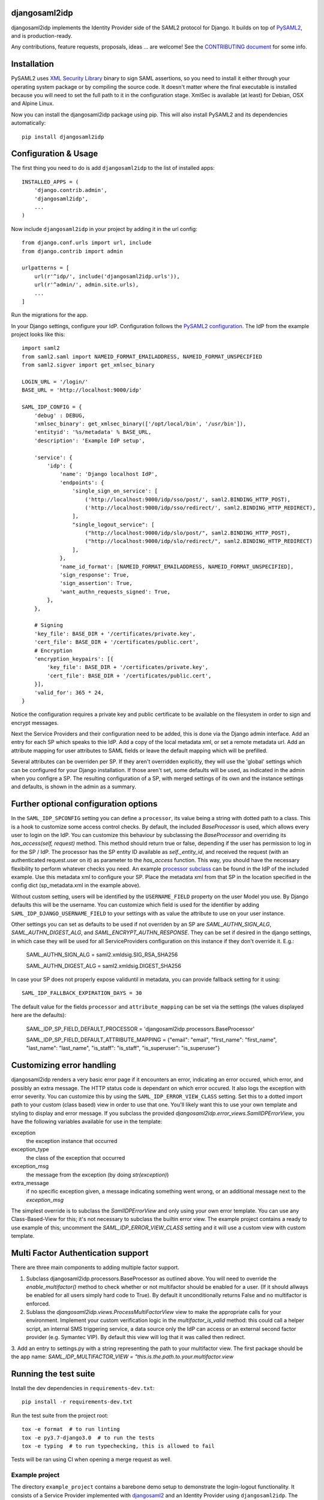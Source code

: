 djangosaml2idp
===============


.. image:: https://img.shields.io/pypi/v/djangosaml2idp.svg
    :scale: 100%
    :target: https://pypi.python.org/pypi/djangosaml2idp
    :alt: PyPi

.. image:: https://img.shields.io/pypi/pyversions/djangosaml2idp
    :scale: 100%
    :target: https://www.python.org/
    :alt: PyPI - Python Version

.. image:: https://img.shields.io/pypi/djversions/djangosaml2idp
    :scale: 100%
    :target: https://www.djangoproject.com/
    :alt: PyPI - Django Version

.. image:: https://readthedocs.org/projects/djangosaml2idp/badge/?version=latest
    :scale: 100%
    :target: https://djangosaml2idp.readthedocs.io/en/latest/?badge=latest
    :alt: Documentation Status

.. image:: https://img.shields.io/badge/License-Apache%202.0-blue.svg
    :scale: 100%
    :target: https://www.apache.org/licenses/LICENSE-2.0
    :alt: Apache 2.0 License

.. image:: https://codecov.io/gh/ota-insight/djangosaml2idp/branch/master/graph/badge.svg
    :scale: 100%
    :target: https://codecov.io/gh/ota-insight/djangosaml2idp
    :alt: Code coverage


djangosaml2idp implements the Identity Provider side of the SAML2 protocol for Django.
It builds on top of `PySAML2 <https://github.com/IdentityPython/pysaml2>`_, and is production-ready.

Any contributions, feature requests, proposals, ideas ... are welcome! See the `CONTRIBUTING document <https://github.com/OTA-Insight/djangosaml2idp/blob/master/CONTRIBUTING.md>`_ for some info.

Installation
============

PySAML2 uses `XML Security Library <http://www.aleksey.com/xmlsec/>`_ binary to sign SAML assertions, so you need to install
it either through your operating system package or by compiling the source code. It doesn't matter where the final executable is installed because
you will need to set the full path to it in the configuration stage. XmlSec is available (at least) for Debian, OSX and Alpine Linux.

Now you can install the djangosaml2idp package using pip. This will also install PySAML2 and its dependencies automatically::

    pip install djangosaml2idp


Configuration & Usage
=====================

The first thing you need to do is add ``djangosaml2idp`` to the list of installed apps::

    INSTALLED_APPS = (
        'django.contrib.admin',
        'djangosaml2idp',
        ...
    )

Now include ``djangosaml2idp`` in your project by adding it in the url config::

    from django.conf.urls import url, include
    from django.contrib import admin

    urlpatterns = [
        url(r'^idp/', include('djangosaml2idp.urls')),
        url(r'^admin/', admin.site.urls),
        ...
    ]

Run the migrations for the app.

In your Django settings, configure your IdP. Configuration follows the `PySAML2 configuration <https://github.com/IdentityPython/pysaml2/blob/master/docs/howto/config.rst>`_. The IdP from the example project looks like this::

    import saml2
    from saml2.saml import NAMEID_FORMAT_EMAILADDRESS, NAMEID_FORMAT_UNSPECIFIED
    from saml2.sigver import get_xmlsec_binary

    LOGIN_URL = '/login/'
    BASE_URL = 'http://localhost:9000/idp'

    SAML_IDP_CONFIG = {
        'debug' : DEBUG,
        'xmlsec_binary': get_xmlsec_binary(['/opt/local/bin', '/usr/bin']),
        'entityid': '%s/metadata' % BASE_URL,
        'description': 'Example IdP setup',

        'service': {
            'idp': {
                'name': 'Django localhost IdP',
                'endpoints': {
                    'single_sign_on_service': [
                        ('http://localhost:9000/idp/sso/post/', saml2.BINDING_HTTP_POST),
                        ('http://localhost:9000/idp/sso/redirect/', saml2.BINDING_HTTP_REDIRECT),
                    ],
                    "single_logout_service": [
                        ("http://localhost:9000/idp/slo/post/", saml2.BINDING_HTTP_POST),
                        ("http://localhost:9000/idp/slo/redirect/", saml2.BINDING_HTTP_REDIRECT)
                    ],
                },
                'name_id_format': [NAMEID_FORMAT_EMAILADDRESS, NAMEID_FORMAT_UNSPECIFIED],
                'sign_response': True,
                'sign_assertion': True,
                'want_authn_requests_signed': True,
            },
        },

        # Signing
        'key_file': BASE_DIR + '/certificates/private.key',
        'cert_file': BASE_DIR + '/certificates/public.cert',
        # Encryption
        'encryption_keypairs': [{
            'key_file': BASE_DIR + '/certificates/private.key',
            'cert_file': BASE_DIR + '/certificates/public.cert',
        }],
        'valid_for': 365 * 24,
    }


Notice the configuration requires a private key and public certificate to be available on the filesystem in order to sign and encrypt messages.

Next the Service Providers and their configuration need to be added, this is done via the Django admin interface. Add an entry for each SP which speaks to thie IdP.
Add a copy of the local metadata xml, or set a remote metadata url. Add an attribute mapping for user attributes to SAML fields or leave the default mapping which will be prefilled.

Several attributes can be overriden per SP. If they aren't overridden explicitly, they will use the 'global' settings which can be configured for your Django installation.
If those aren't set, some defaults will be used, as indicated in the admin when you configre a SP.
The resulting configuration of a SP, with merged settings of its own and the instance settings and defaults, is shown in the admin as a summary.

Further optional configuration options
======================================

In the ``SAML_IDP_SPCONFIG`` setting you can define a ``processor``, its value being a string with dotted path to a class.
This is a hook to customize some access control checks. By default, the included `BaseProcessor` is used, which allows every user to login on the IdP.
You can customize this behaviour by subclassing the `BaseProcessor` and overriding its `has_access(self, request)` method. This method should return true or false, depending if the user has permission to log in for the SP / IdP.
The processor has the SP entity ID available as `self._entity_id`, and received the request (with an authenticated request.user on it) as parameter to the `has_access` function.
This way, you should have the necessary flexibility to perform whatever checks you need.
An example `processor subclass <https://github.com/OTA-Insight/djangosaml2idp/blob/master/example_setup/idp/idp/processors.py>`_ can be found in the IdP of the included example.
Use this metadata xml to configure your SP. Place the metadata xml from that SP in the location specified in the config dict (sp_metadata.xml in the example above).

Without custom setting, users will be identified by the ``USERNAME_FIELD`` property on the user Model you use. By Django defaults this will be the username.
You can customize which field is used for the identifier by adding ``SAML_IDP_DJANGO_USERNAME_FIELD`` to your settings with as value the attribute to use on your user instance.

Other settings you can set as defaults to be used if not overriden by an SP are `SAML_AUTHN_SIGN_ALG`, `SAML_AUTHN_DIGEST_ALG`, and `SAML_ENCRYPT_AUTHN_RESPONSE`. They can be set if desired in the django settings, in which case they will be used for all ServiceProviders configuration on this instance if they don't override it. E.g.:

    SAML_AUTHN_SIGN_ALG = saml2.xmldsig.SIG_RSA_SHA256
    
    SAML_AUTHN_DIGEST_ALG = saml2.xmldsig.DIGEST_SHA256

In case your SP does not properly expose validuntil in metadata, you can provide fallback setting for it using::

    SAML_IDP_FALLBACK_EXPIRATION_DAYS = 30

The default value for the fields ``processor`` and ``attribute_mapping`` can be set via the settings (the values displayed here are the defaults):

    SAML_IDP_SP_FIELD_DEFAULT_PROCESSOR = 'djangosaml2idp.processors.BaseProcessor'

    SAML_IDP_SP_FIELD_DEFAULT_ATTRIBUTE_MAPPING = {"email": "email", "first_name": "first_name", "last_name": "last_name", "is_staff": "is_staff", "is_superuser": "is_superuser"}


Customizing error handling
==========================

djangosaml2idp renders a very basic error page if it encounters an error, indicating an error occured, which error, and possibly an extra message.
The HTTP status code is dependant on which error occured. It also logs the exception with error severity.
You can customize this by using the ``SAML_IDP_ERROR_VIEW_CLASS`` setting. Set this to a dotted import path to your custom (class based) view in order to use that one.
You'll likely want this to use your own template and styling to display and error message.
If you subclass the provided `djangosaml2idp.error_views.SamlIDPErrorView`, you have the following variables available for use in the template:

exception
  the exception instance that occurred

exception_type
  the class of the exception that occurred

exception_msg
  the message from the exception (by doing `str(exception)`)

extra_message
  if no specific exception given, a message indicating something went wrong, or an additional message next to the `exception_msg`

The simplest override is to subclass the `SamlIDPErrorView` and only using your own error template.
You can use any Class-Based-View for this; it's not necessary to subclass the builtin error view.
The example project contains a ready to use example of this; uncomment the `SAML_IDP_ERROR_VIEW_CLASS` setting and it will use a custom view with custom template.


Multi Factor Authentication support
===================================

There are three main components to adding multiple factor support.


1. Subclass djangosaml2idp.processors.BaseProcessor as outlined above. You will need to override the `enable_multifactor()` method to check whether or not multifactor should be enabled for a user. (If it should allways be enabled for all users simply hard code to True). By default it unconditionally returns False and no multifactor is enforced.

2. Sublass the `djangosaml2idp.views.ProcessMultiFactorView` view to make the appropriate calls for your environment. Implement your custom verification logic in the `multifactor_is_valid` method: this could call a helper script, an internal SMS triggering service, a data source only the IdP can access or an external second factor provider (e.g. Symantec VIP). By default this view will log that it was called then redirect.

3. Add an entry to settings.py with a string representing the path to your multifactor view. The first package should be the app name:
`SAML_IDP_MULTIFACTOR_VIEW = "this.is.the.path.to.your.multifactor.view`


Running the test suite
======================
Install the dev dependencies in ``requirements-dev.txt``::

  pip install -r requirements-dev.txt

Run the test suite from the project root::

  tox -e format  # to run linting
  tox -e py3.7-django3.0  # to run the tests
  tox -e typing  # to run typechecking, this is allowed to fail

Tests will be ran using CI when opening a merge request as well.


Example project
---------------
The directory ``example_project`` contains a barebone demo setup to demonstrate the login-logout functionality.
It consists of a Service Provider implemented with `djangosaml2 <https://github.com/knaperek/djangosaml2/>`_ and an Identity Provider using ``djangosaml2idp``.
The readme in that folder contains more information on how to run it.

